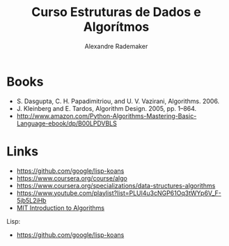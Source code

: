#+Title: Curso Estruturas de Dados e Algorítmos
#+Author: Alexandre Rademaker

* Books 

- S. Dasgupta, C. H. Papadimitriou, and U. V. Vazirani, Algorithms. 2006.
- J. Kleinberg and E. Tardos, Algorithm Design. 2005, pp. 1–864.
- http://www.amazon.com/Python-Algorithms-Mastering-Basic-Language-ebook/dp/B00LPDVBLS

* Links 

- https://github.com/google/lisp-koans
- https://www.coursera.org/course/algo
- https://www.coursera.org/specializations/data-structures-algorithms
- https://www.youtube.com/playlist?list=PLUl4u3cNGP61Oq3tWYp6V_F-5jb5L2iHb
- [[http://ocw.mit.edu/courses/electrical-engineering-and-computer-science/6-046j-introduction-to-algorithms-sma-5503-fall-2005/][MIT Introduction to Algorithms]]

Lisp:

- https://github.com/google/lisp-koans

